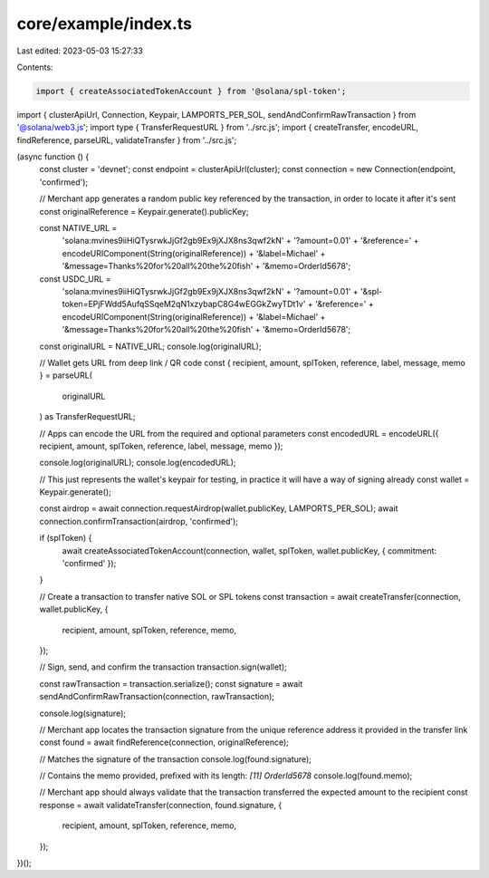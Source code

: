 core/example/index.ts
=====================

Last edited: 2023-05-03 15:27:33

Contents:

.. code-block:: ts

    import { createAssociatedTokenAccount } from '@solana/spl-token';
import { clusterApiUrl, Connection, Keypair, LAMPORTS_PER_SOL, sendAndConfirmRawTransaction } from '@solana/web3.js';
import type { TransferRequestURL } from '../src.js';
import { createTransfer, encodeURL, findReference, parseURL, validateTransfer } from '../src.js';

(async function () {
    const cluster = 'devnet';
    const endpoint = clusterApiUrl(cluster);
    const connection = new Connection(endpoint, 'confirmed');

    // Merchant app generates a random public key referenced by the transaction, in order to locate it after it's sent
    const originalReference = Keypair.generate().publicKey;

    const NATIVE_URL =
        'solana:mvines9iiHiQTysrwkJjGf2gb9Ex9jXJX8ns3qwf2kN' +
        '?amount=0.01' +
        '&reference=' +
        encodeURIComponent(String(originalReference)) +
        '&label=Michael' +
        '&message=Thanks%20for%20all%20the%20fish' +
        '&memo=OrderId5678';

    const USDC_URL =
        'solana:mvines9iiHiQTysrwkJjGf2gb9Ex9jXJX8ns3qwf2kN' +
        '?amount=0.01' +
        '&spl-token=EPjFWdd5AufqSSqeM2qN1xzybapC8G4wEGGkZwyTDt1v' +
        '&reference=' +
        encodeURIComponent(String(originalReference)) +
        '&label=Michael' +
        '&message=Thanks%20for%20all%20the%20fish' +
        '&memo=OrderId5678';

    const originalURL = NATIVE_URL;
    console.log(originalURL);

    // Wallet gets URL from deep link / QR code
    const { recipient, amount, splToken, reference, label, message, memo } = parseURL(
        originalURL
    ) as TransferRequestURL;

    // Apps can encode the URL from the required and optional parameters
    const encodedURL = encodeURL({ recipient, amount, splToken, reference, label, message, memo });

    console.log(originalURL);
    console.log(encodedURL);

    // This just represents the wallet's keypair for testing, in practice it will have a way of signing already
    const wallet = Keypair.generate();

    const airdrop = await connection.requestAirdrop(wallet.publicKey, LAMPORTS_PER_SOL);
    await connection.confirmTransaction(airdrop, 'confirmed');

    if (splToken) {
        await createAssociatedTokenAccount(connection, wallet, splToken, wallet.publicKey, { commitment: 'confirmed' });
    }

    // Create a transaction to transfer native SOL or SPL tokens
    const transaction = await createTransfer(connection, wallet.publicKey, {
        recipient,
        amount,
        splToken,
        reference,
        memo,
    });

    // Sign, send, and confirm the transaction
    transaction.sign(wallet);

    const rawTransaction = transaction.serialize();
    const signature = await sendAndConfirmRawTransaction(connection, rawTransaction);

    console.log(signature);

    // Merchant app locates the transaction signature from the unique reference address it provided in the transfer link
    const found = await findReference(connection, originalReference);

    // Matches the signature of the transaction
    console.log(found.signature);

    // Contains the memo provided, prefixed with its length: `[11] OrderId5678`
    console.log(found.memo);

    // Merchant app should always validate that the transaction transferred the expected amount to the recipient
    const response = await validateTransfer(connection, found.signature, {
        recipient,
        amount,
        splToken,
        reference,
        memo,
    });
})();


